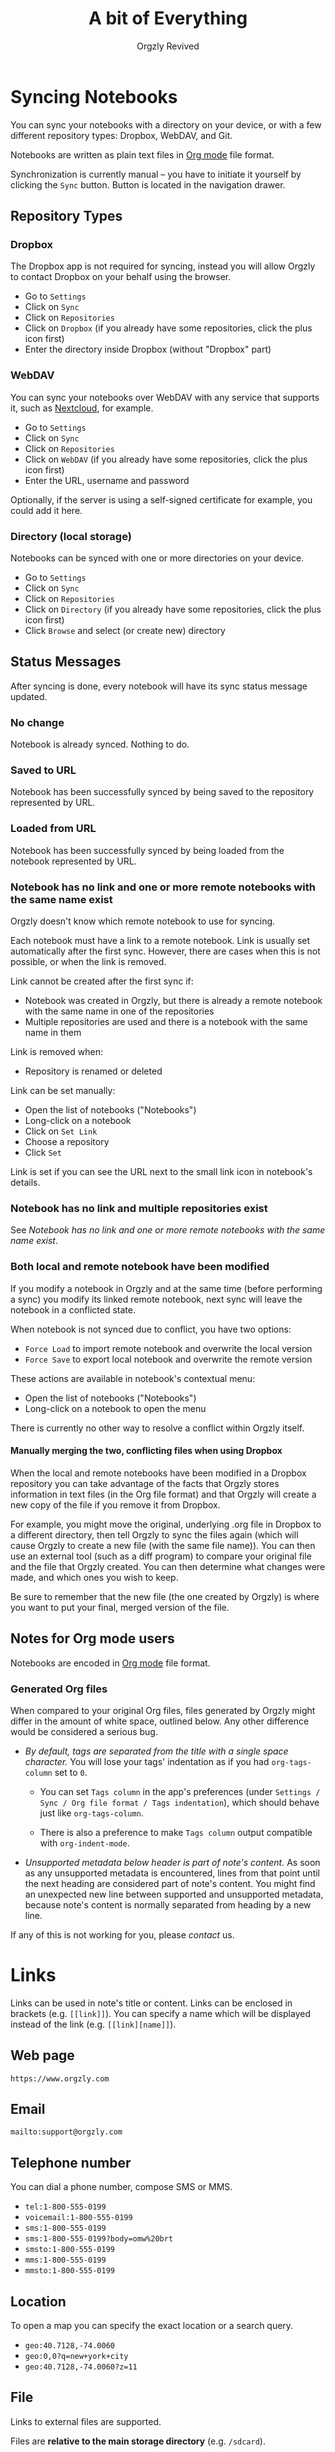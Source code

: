 #+TITLE: A bit of Everything
#+AUTHOR: Orgzly Revived
#+OPTIONS: html-postamble:nil num:nil H:10

#+BEGIN_SRC elisp :exports none :results silent
  (save-excursion
    (goto-char (point-max))
    (while (outline-previous-heading)
      (unless (org-entry-get (point) "CUSTOM_ID")
        (org-set-property "CUSTOM_ID" (format "%07x" (random #x10000000))))))
#+END_SRC

* Syncing Notebooks
:PROPERTIES:
:CUSTOM_ID: synchronization
:END:

You can sync your notebooks with a directory on your device, or
with a few different repository types: Dropbox, WebDAV, and Git.

Notebooks are written as plain text files in [[https://orgmode.org][Org mode]] file format.

Synchronization is currently manual -- you have to initiate it
yourself by clicking the ~Sync~ button. Button is located in the
navigation drawer.

** Repository Types
:PROPERTIES:
:CUSTOM_ID: 72c5baa
:END:
*** Dropbox
:PROPERTIES:
:CUSTOM_ID: sync-repo-dropbox
:END:

The Dropbox app is not required for syncing, instead you will allow
Orgzly to contact Dropbox on your behalf using the browser.

- Go to ~Settings~
- Click on ~Sync~
- Click on ~Repositories~
- Click on ~Dropbox~ (if you already have some repositories, click the plus icon first)
- Enter the directory inside Dropbox (without "Dropbox" part)

*** WebDAV
:PROPERTIES:
:CUSTOM_ID: sync-repo-webdav
:END:

You can sync your notebooks over WebDAV with any service that supports
it, such as [[https://nextcloud.com/][Nextcloud]], for example.

- Go to ~Settings~
- Click on ~Sync~
- Click on ~Repositories~
- Click on ~WebDAV~ (if you already have some repositories, click the plus icon first)
- Enter the URL, username and password

Optionally, if the server is using a self-signed certificate for
example, you could add it here.

*** Directory (local storage)
:PROPERTIES:
:CUSTOM_ID: sync-repo-directory
:END:

Notebooks can be synced with one or more directories on your device.

- Go to ~Settings~
- Click on ~Sync~
- Click on ~Repositories~
- Click on ~Directory~ (if you already have some repositories, click the plus icon first)
- Click ~Browse~ and select (or create new) directory

** Status Messages
:PROPERTIES:
:CUSTOM_ID: 9a103af
:END:

After syncing is done, every notebook will have its sync status
message updated.

*** No change
:PROPERTIES:
:CUSTOM_ID: 3a30eae
:END:

Notebook is already synced. Nothing to do.

*** Saved to URL
:PROPERTIES:
:CUSTOM_ID: c005876
:END:

Notebook has been successfully synced by being saved to the repository
represented by URL.

*** Loaded from URL
:PROPERTIES:
:CUSTOM_ID: 77c53bc
:END:

Notebook has been successfully synced by being loaded from the
notebook represented by URL.

*** Notebook has no link and one or more remote notebooks with the same name exist
:PROPERTIES:
:CUSTOM_ID: 0eb6241
:END:

Orgzly doesn't know which remote notebook to use for syncing.

Each notebook must have a link to a remote notebook. Link is
usually set automatically after the first sync. However, there are
cases when this is not possible, or when the link is removed.

Link cannot be created after the first sync if:

- Notebook was created in Orgzly, but there is already a remote
  notebook with the same name in one of the repositories
- Multiple repositories are used and there is a notebook with the same
  name in them

Link is removed when:

- Repository is renamed or deleted

Link can be set manually:

- Open the list of notebooks ("Notebooks")
- Long-click on a notebook
- Click on ~Set Link~
- Choose a repository
- Click ~Set~

Link is set if you can see the URL next to the small link icon in
notebook's details.

*** Notebook has no link and multiple repositories exist
:PROPERTIES:
:CUSTOM_ID: 4268ee7
:END:

See [[Notebook has no link and one or more remote notebooks with the same name exist]].

*** Both local and remote notebook have been modified
:PROPERTIES:
:CUSTOM_ID: both-local-and-remote-notebook-have-been-modified
:END:

If you modify a notebook in Orgzly and at the same time (before
performing a sync) you modify its linked remote notebook, next sync
will leave the notebook in a conflicted state.

When notebook is not synced due to conflict, you have two options:

- ~Force Load~ to import remote notebook and overwrite the local version
- ~Force Save~ to export local notebook and overwrite the remote version

These actions are available in notebook's contextual menu:

- Open the list of notebooks ("Notebooks")
- Long-click on a notebook to open the menu

There is currently no other way to resolve a conflict within Orgzly itself.

**** Manually merging the two, conflicting files when using Dropbox
:PROPERTIES:
:CUSTOM_ID: cd5aaec
:END:

When the local and remote notebooks have been modified in a Dropbox
repository you can take advantage of the facts that Orgzly stores
information in text files (in the Org file format) and that Orgzly
will create a new copy of the file if you remove it from Dropbox.

For example, you might move the original, underlying .org file in
Dropbox to a different directory, then tell Orgzly to sync the files
again (which will cause Orgzly to create a new file (with the same
file name)).  You can then use an external tool (such as a diff
program) to compare your original file and the file that Orgzly
created.  You can then determine what changes were made, and which
ones you wish to keep.

Be sure to remember that the new file (the one created by Orgzly) is
where you want to put your final, merged version of the file.

** Notes for Org mode users
:PROPERTIES:
:CUSTOM_ID: org-mode
:END:

Notebooks are encoded in [[https://orgmode.org][Org mode]] file format.

*** Generated Org files
:PROPERTIES:
:CUSTOM_ID: d25f20c
:END:

When compared to your original Org files, files generated by Orgzly
might differ in the amount of white space, outlined below. Any other
difference would be considered a serious bug.

- /By default, tags are separated from the title with a single space
  character./ You will lose your tags' indentation as if you had
  ~org-tags-column~ set to ~0~.

  - You can set ~Tags column~ in the app's preferences (under
    ~Settings / Sync / Org file format / Tags indentation~), which
    should behave just like ~org-tags-column~.

  - There is also a preference to make ~Tags column~ output compatible
    with ~org-indent-mode~.

- /Unsupported metadata below header is part of note's content./ As
  soon as any unsupported metadata is encountered, lines from that point
  until the next heading are considered part of note's content.  You
  might find an unexpected new line between supported and unsupported
  metadata, because note's content is normally separated from heading
  by a new line.

If any of this is not working for you, please [[Contact][contact]] us.

* Links
:PROPERTIES:
:CUSTOM_ID: links
:END:

Links can be used in note's title or content. Links can be enclosed in
brackets (e.g. =[[link]]=). You can specify a name which will be displayed
instead of the link (e.g. =[[link][name]]=).

** Web page
:PROPERTIES:
:CUSTOM_ID: 6874100
:END:

=https://www.orgzly.com=

** Email
:PROPERTIES:
:CUSTOM_ID: 21a1d14
:END:

=mailto:support@orgzly.com=

** Telephone number
:PROPERTIES:
:CUSTOM_ID: 0630ac2
:END:

You can dial a phone number, compose SMS or MMS.

- =tel:1-800-555-0199=
- =voicemail:1-800-555-0199=
- =sms:1-800-555-0199=
- =sms:1-800-555-0199?body=omw%20brt=
- =smsto:1-800-555-0199=
- =mms:1-800-555-0199=
- =mmsto:1-800-555-0199=

** Location
:PROPERTIES:
:CUSTOM_ID: 93214ea
:END:

To open a map you can specify the exact location or a search query.

- =geo:40.7128,-74.0060=
- =geo:0,0?q=new+york+city=
- =geo:40.7128,-74.0060?z=11=

** File
:PROPERTIES:
:CUSTOM_ID: a7a9f79
:END:

Links to external files are supported.

Files are *relative to the main storage directory* (e.g. =/sdcard=).

- =file:Download/document.txt=
- =file:Music/song.mp3=

In Settings, you can change the relative root to point to any directory on your
device. There is one setting to set the root for absolute links (e.g. =file:/readme.txt=),
and another setting to set the root for relative links (e.g. =file:readme.txt=).

** Note
:PROPERTIES:
:CUSTOM_ID: 33542dd
:END:

Linking to notes is done using properties. Two properties are supported -- =ID= and
=CUSTOM_ID=.

If you set note's property =ID= to
=123e4567-e89b-12d3-a456-426655440000= you can link to the note using:

=id:123e4567-e89b-12d3-a456-426655440000=

Value can be anything, but [[https://en.wikipedia.org/wiki/Universally_unique_identifier][UUID]] is recommended.

If you prefer a more user-friendly value, use =CUSTOM_ID=
property. This type of link starts with =#= character, followed by the
property value. It must be enclosed in brackets. If you set
=CUSTOM_ID= to =Meeting checklist=, linking to that note is done
using:

=[[#Meeting checklist]]=

** Notebook
:PROPERTIES:
:CUSTOM_ID: 9d5f3b9
:END:

Link to a notebook within the app looks like a link to an external file:

=file:gtd.org=

Only the name matters and it has to be the same as the notebook you
are linking to.

* Search
:PROPERTIES:
:CUSTOM_ID: search
:END:

Search expressions are separated with space.

They are implicitly joined by logical =AND=. =OR= operator is also
supported. Both operators are case insensitive. =AND= has higher
precedence than =OR=.

** Search expressions
:PROPERTIES:
:CUSTOM_ID: search-expressions
:END:

Following search expressions are supported.

Some of them support ~.~ (NOT) operator (see the last column).

|-----------------+--------------------------+-------------------+---|
| Expression      | Finds notes              | Example           | . |
|-----------------+--------------------------+-------------------+---|
| =s.PERIOD=      | Scheduled within period  | ~s.today~         | N |
| =d.PERIOD=      | Deadline within period   | ~d.le.2d~         | N |
| =e.PERIOD=      | Event within period      | ~e.ge.now~        | N |
| =c.PERIOD=      | Closed within period     | ~c.yesterday~     | N |
| =cr.PERIOD=     | Created within period    | ~cr.ge.yesterday~ | N |
| =i.STATE=       | With state               | ~i.todo~          | Y |
| =it.STATE-TYPE= | With state type          | ~.it.done~        | Y |
| =b.NOTEBOOK=    | From notebook            | ~.b.Work~         | Y |
| =t.TAG=         | With tag (inherited too) | ~t.errand~        | Y |
| =tn.TAG=        | With tag (note's only)   | ~tn.toRead~       | Y |
| =p.PRIORITY=    | Having priority          | ~.p.c~            | Y |
| =ps.PRIORITY=   | Having set priority      | ~ps.b~            | Y |
|-----------------+--------------------------+-------------------+---|

=PERIOD= can be:

- =OP.TIME= -- matches time
- =none= (or =no=) -- matches notes without the property

=OP= can be:
- =eq= -- equal to =TIME=
- =ne= -- not equal to =TIME=
- =lt= -- less than =TIME=
- =le= -- less than or equal to =TIME=
- =gt= -- greater than =TIME=
- =ge= -- greater than or equal to =TIME=

If =OP= is not specified:
- Default value for =s=, =d= and =cr= is =le=
- Default value for =c= is =eq=

=TIME= can be:
- =Nh= -- =N= hours from now
- =Nd= -- =N= days from now
- =Nw= -- =N= weeks from now
- =Nm= -- =N= months from now
- =Ny= -- =N= years from now

=N= can be negative.

For example:
- =-2h= -- two hours ago
- =5d= -- five days from today
- =-2w= -- two weeks ago
- =3m= -- three months from today
- =1y= -- one year from today

Few aliases for =TIME= are available:
- =tomorrow=, =tmrw= or =tom=
- =today= or =tod=
- =now=
- =yesterday=

=STATE= is a keyword like =TODO=, =DONE=, =NEW=, etc. Keywords are
case insensitive. Only states specified in Settings can be searched
by. Any keywords not included in the settings are not treated as
states - they become part of note's title.

=STATE-TYPE= can be =todo=, =done= or =none=.

=NOTEBOOK= is the name of notebook. It must be surrounded with double
quotes if it contains spaces.

=TAG= is searched as a substring. For example ~t.bee~ will find notes
which are tagged with =beeblebrox=.

=PRIORITY= is a priority starting from =A=.

** Sorting
:PROPERTIES:
:CUSTOM_ID: search-sorting
:END:

Default ordering of notes is by notebook name then priority. If =s= or
=d= are used in the query, they are also sorted by scheduled or
deadline time. They are always sorted by position in the notebook
last.

You can change this behavior by using =o= operator.

Using =o.PROPERTY= will sort notes by property. =.o.PROPERTY= is also
supported which sorts notes by property in reverse order. You can
specify multiple operators and they will be used in order.

Following properties are supported:

|-----------------------------+-------------------------------|
| Property                    | Order by                      |
|-----------------------------+-------------------------------|
| =b= =book= =notebook=       | Notebook name                 |
| =t= =title=                 | Title                         |
| =s= =sched= =scheduled=     | Scheduled time                |
| =d= =dead= =deadline=       | Deadline time                 |
| =e= =event=                 | Event time                    |
| =c= =close= =closed=        | Closed time                   |
| =cr= =created=              | Created-at time               |
| =p= =pri= =prio= =priority= | Priority                      |
| =st= =state=                | States as defined in Settings |
|-----------------------------+-------------------------------|

When a note contains multiple events, only one of those events is
considered when sorting. With =o.event= the oldest event is used. With
=.o.event= most recent event is used.

** Agenda
:PROPERTIES:
:CUSTOM_ID: search-agenda
:END:

You can add =ad.DAYS= to any query to display search results grouped by day.

=DAYS= is a number of days you want to display.

For example, ~(t.gym or t.class) ad.3~ will display notes tagged with
=gym= or =class= with any type of time set within next 3 days.

** Examples
:PROPERTIES:
:CUSTOM_ID: search-examples
:END:

- ~i.todo t.john~ - Search for =TODO= notes which are tagged with =john=
- ~b.Work .i.done~ - Search in notebook =Work= for notes without =DONE= state
- ~(b.Home or b.Work) phone~ - Search in notebooks =Home= and =Work= for notes which contain the string =phone= in their title, content or any of the tags
- ~s.1d p.a~ - Search for priority =A= notes scheduled for tomorrow or earlier (same as ~p.a s.tom~)
- ~s.ge.today o.book o.pri~ - Search for notes scheduled for today or later, sorting them by notebook name then priority
- ~o.book o.pri o.s~ - Sort by notebook name then priority then scheduled time
- ~p.b~ - Search for notes with priority =B= (includes notes with no priority if default priority is =B=)
- ~ps.b~ - Search for notes with priority set to =B=

** Search Results
:PROPERTIES:
:CUSTOM_ID: b0b0976
:END:

For each note you can tap on it to edit the note immediately.  For
each note you can also swipe right to display a menu of options that
allow you to assign a starting time, cycle through the =TODO= and
=DONE= states, or to simply mark the note as =DONE=.  If you swipe
left you'll be given a single option: displaying the note in the
notebook that contains it.

* FAQ
:PROPERTIES:
:CUSTOM_ID: faq
:END:

** How much does it cost?
:PROPERTIES:
:CUSTOM_ID: cost
:END:

Orgzly is free.

** Is the source code available?
:PROPERTIES:
:CUSTOM_ID: source-code
:END:

Yes, the source code is available on [[https://github.com/orgzly-revived/orgzly-android-revived][GitHub]].

** I don't use Google Play, any alternatives?
:PROPERTIES:
:CUSTOM_ID: 96f0fcb
:END:

Orgzly Revived is also available on [[https://f-droid.org/app/com.orgzlyrevived][F-Droid]]. Or you can download APK files
directly from the [[https://github.com/orgzly-revived/orgzly-android-revived/releases][GitHub releases]] page.

** Dropbox sync option is missing
:PROPERTIES:
:CUSTOM_ID: f695589
:END:

Are you using F-Droid version? Dropbox is only available in Google
Play's version of the app.

** Is there an iOS version?
:PROPERTIES:
:CUSTOM_ID: ios
:END:

No, only Android version is available at the moment.

* Privacy Policy
:PROPERTIES:
:CUSTOM_ID: privacy
:END:

See [[https://www.orgzlyrevived.com/privacy][Privacy Policy]].

* Contact
:PROPERTIES:
:CUSTOM_ID: contact
:END:

Email us at [[mailto:support@orgzlyrevived.com][support@orgzlyrevived.com]] and visit [[https://www.orgzlyrevived.com][Orgzlyrevived.com]].

Help us localize Orgzly by joining our [[https://crowdin.com/project/orgzly][Crowdin project]].
